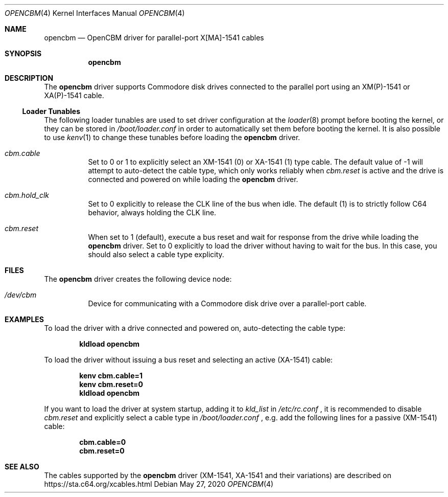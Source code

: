 .Dd May 27, 2020
.Dt OPENCBM 4
.Os
.Sh NAME
.Nm opencbm
.Nd OpenCBM driver for parallel-port X[MA]-1541 cables
.Sh SYNOPSIS
.Nm
.Sh DESCRIPTION
The
.Nm
driver supports Commodore disk drives connected to the parallel port using
an XM(P)-1541 or XA(P)-1541 cable.
.Ss Loader Tunables
The following loader tunables are used to set driver configuration at the
.Xr loader 8
prompt before booting the kernel, or they can be stored in
.Pa /boot/loader.conf
in order to automatically set them before booting the kernel.
It is also possible to use
.Xr kenv 1
to change these tunables before loading the
.Nm
driver.
.Bl -tag -width indent
.It Va cbm.cable
Set to 0 or 1 to explicitly select an XM-1541 (0) or XA-1541 (1) type cable.
The default value of -1 will attempt to auto-detect the cable type, which
only works reliably when
.Va cbm.reset
is active and the drive is connected and powered on while loading the
.Nm
driver.
.It Va cbm.hold_clk
Set to 0 explicitly to release the CLK line of the bus when idle.
The default (1) is to strictly follow C64 behavior, always holding the CLK
line.
.It Va cbm.reset
When set to 1 (default), execute a bus reset and wait for response from the
drive while loading the
.Nm
driver.
Set to 0 explicitly to load the driver without having to wait for the bus.
In this case, you should also select a cable type explicity.
.El
.Sh FILES
The
.Nm
driver creates the following device node:
.Bl -tag -width indent
.It Pa /dev/cbm
Device for communicating with a Commodore disk drive over a parallel-port
cable.
.El
.Sh EXAMPLES
To load the driver with a drive connected and powered on, auto-detecting
the cable type:
.Pp
.Dl kldload opencbm
.Pp
To load the driver without issuing a bus reset and selecting an active
(XA-1541) cable:
.Pp
.Dl kenv cbm.cable=1
.Dl kenv cbm.reset=0
.Dl kldload opencbm
.Pp
If you want to load the driver at system startup, adding it to
.Va kld_list
in
.Pa /etc/rc.conf
.Ns ,
it is recommended to disable
.Va cbm.reset
and explicitly select a cable type in
.Pa /boot/loader.conf
.Ns ,
e.g. add the following lines for a passive (XM-1541) cable:
.Pp
.Dl cbm.cable=0
.Dl cbm.reset=0
.Sh SEE ALSO
The cables supported by the
.Nm
driver (XM-1541, XA-1541 and their variations) are described on
.Lk https://sta.c64.org/xcables.html
